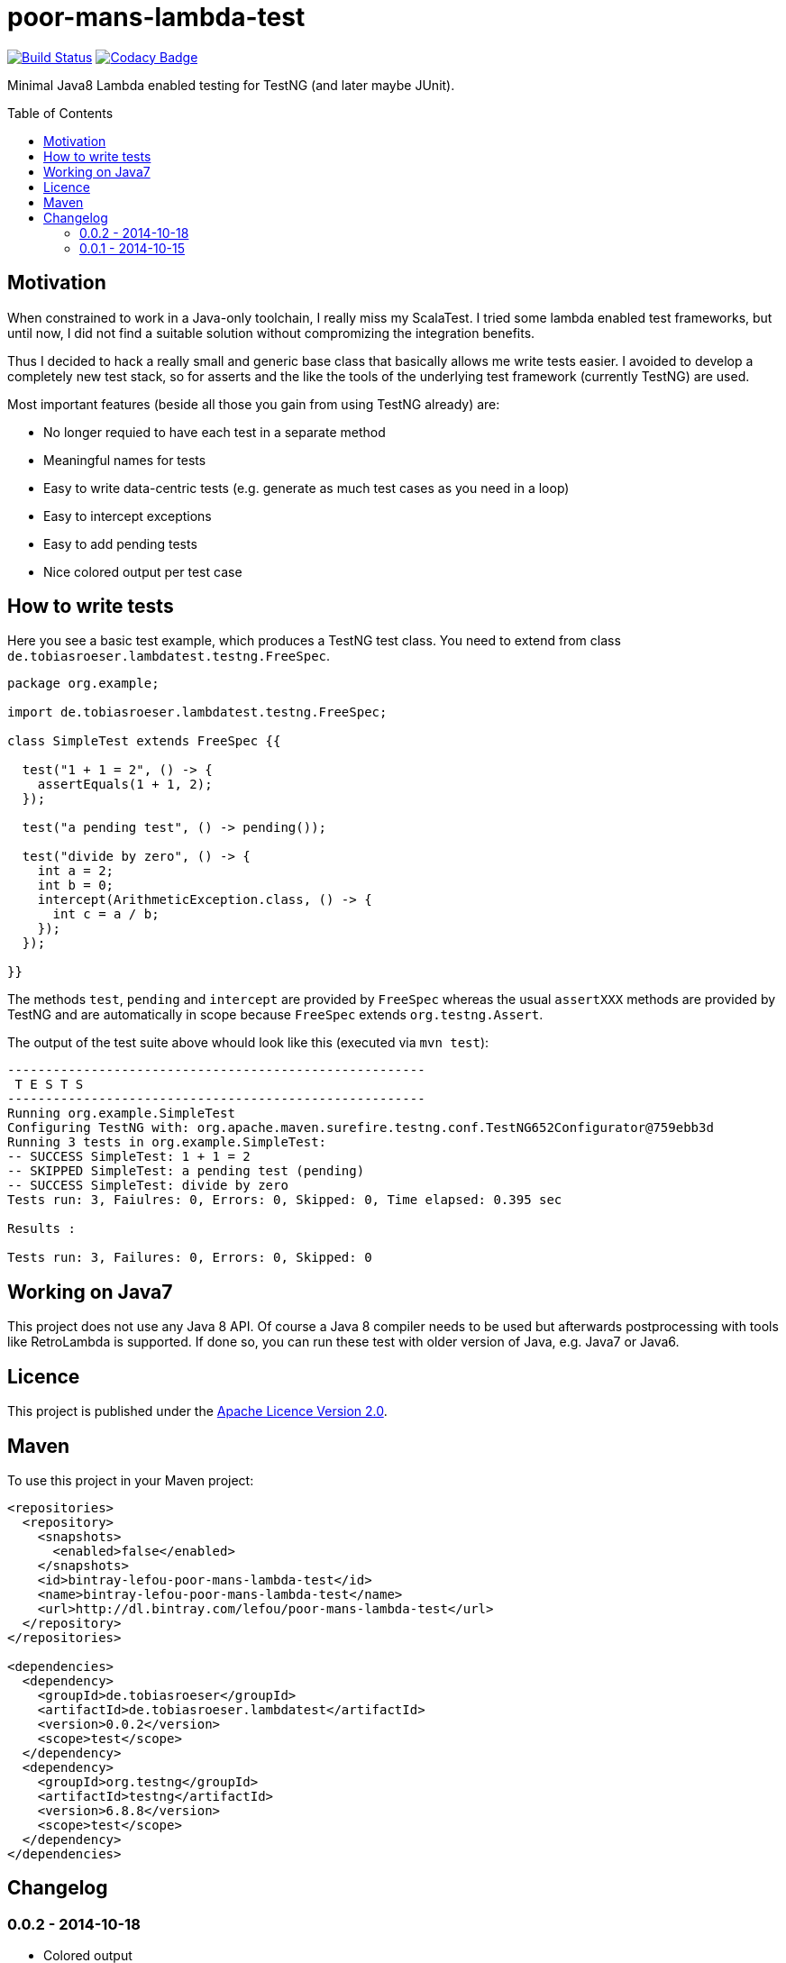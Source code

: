 = poor-mans-lambda-test
:toc:
:toc-placement: preamble
:lambdatestversion: 0.0.2

image:https://travis-ci.org/lefou/poor-mans-lambda-test.svg?branch=master["Build Status", link="https://travis-ci.org/lefou/poor-mans-lambda-test"]
image:https://www.codacy.com/project/badge/b05b1dc99f98423eb05862de7fcf3662["Codacy Badge", link="https://www.codacy.com/public/lepetitfou_3463/poor-mans-lambda-test"]

Minimal Java8 Lambda enabled testing for TestNG (and later maybe JUnit).

== Motivation

When constrained to work in a Java-only toolchain, I really miss my ScalaTest.
I tried some lambda enabled test frameworks, but until now,
I did not find a suitable solution without compromizing the integration benefits.

Thus I decided to hack a really small and generic base class that basically allows me write tests easier.
I avoided to develop a completely new test stack,
so for asserts and the like the tools of the underlying test framework (currently TestNG) are used. 

Most important features (beside all those you gain from using TestNG already) are:

* No longer requied to have each test in a separate method
* Meaningful names for tests
* Easy to write data-centric tests (e.g. generate as much test cases as you need in a loop)
* Easy to intercept exceptions
* Easy to add pending tests
* Nice colored output per test case


== How to write tests

Here you see a basic test example, which produces a TestNG test class.
You need to extend from class `de.tobiasroeser.lambdatest.testng.FreeSpec`.

[source,java]
----
package org.example;

import de.tobiasroeser.lambdatest.testng.FreeSpec;

class SimpleTest extends FreeSpec {{

  test("1 + 1 = 2", () -> {
    assertEquals(1 + 1, 2);
  });

  test("a pending test", () -> pending());

  test("divide by zero", () -> {
    int a = 2;
    int b = 0;
    intercept(ArithmeticException.class, () -> {
      int c = a / b;
    });
  });

}}
----

The methods `test`, `pending` and `intercept` are provided by `FreeSpec`
whereas the usual `assertXXX` methods are provided by TestNG and are automatically in scope because `FreeSpec` extends `org.testng.Assert`.

The output of the test suite above whould look like this (executed via `mvn test`):

----
-------------------------------------------------------
 T E S T S
-------------------------------------------------------
Running org.example.SimpleTest
Configuring TestNG with: org.apache.maven.surefire.testng.conf.TestNG652Configurator@759ebb3d
Running 3 tests in org.example.SimpleTest:
-- SUCCESS SimpleTest: 1 + 1 = 2
-- SKIPPED SimpleTest: a pending test (pending)
-- SUCCESS SimpleTest: divide by zero
Tests run: 3, Faiulres: 0, Errors: 0, Skipped: 0, Time elapsed: 0.395 sec

Results :

Tests run: 3, Failures: 0, Errors: 0, Skipped: 0
----

== Working on Java7

This project does not use any Java 8 API.
Of course a Java 8 compiler needs to be used but afterwards postprocessing with tools like RetroLambda is supported.
If done so, you can run these test with older version of Java, e.g. Java7 or Java6.


== Licence

This project is published under the http://www.apache.org/licenses/LICENSE-2.0.txt[Apache Licence Version 2.0].

== Maven

To use this project in your Maven project:

[source,xml]
----
<repositories>
  <repository>
    <snapshots>
      <enabled>false</enabled>
    </snapshots>
    <id>bintray-lefou-poor-mans-lambda-test</id>
    <name>bintray-lefou-poor-mans-lambda-test</name>
    <url>http://dl.bintray.com/lefou/poor-mans-lambda-test</url>
  </repository>
</repositories>

<dependencies>
  <dependency>
    <groupId>de.tobiasroeser</groupId>
    <artifactId>de.tobiasroeser.lambdatest</artifactId>
    <version>0.0.2</version>
    <scope>test</scope>
  </dependency>
  <dependency>
    <groupId>org.testng</groupId>
    <artifactId>testng</artifactId>
    <version>6.8.8</version>
    <scope>test</scope>
  </dependency>
</dependencies>
----

== Changelog

=== 0.0.2 - 2014-10-18

* Colored output
* Added support to match exception messages with regex in intecept

=== 0.0.1 - 2014-10-15

* First release
